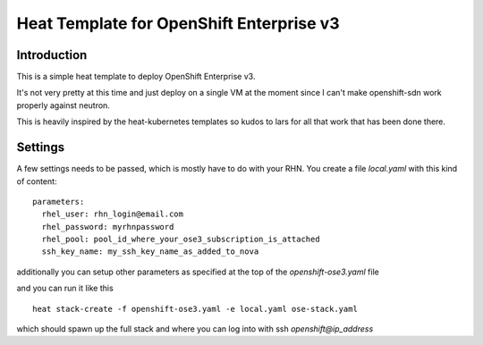 =========================================
Heat Template for OpenShift Enterprise v3
=========================================

Introduction
------------

This is a simple heat template to deploy OpenShift Enterprise v3.

It's not very pretty at this time and just deploy on a single VM at the moment
since I can't make openshift-sdn work properly against neutron.

This is heavily inspired by the heat-kubernetes templates so kudos to lars for
all that work that has been done there.

Settings
--------

A few settings needs to be passed, which is mostly have to do with your
RHN. You create a file `local.yaml` with this kind of content::

  parameters:
    rhel_user: rhn_login@email.com
    rhel_password: myrhnpassword
    rhel_pool: pool_id_where_your_ose3_subscription_is_attached
    ssh_key_name: my_ssh_key_name_as_added_to_nova

additionally you can setup other parameters as specified at the top of the
`openshift-ose3.yaml` file

and you can run it like this ::

  heat stack-create -f openshift-ose3.yaml -e local.yaml ose-stack.yaml

which should spawn up the full stack and where you can log into with ssh
`openshift@ip_address`
